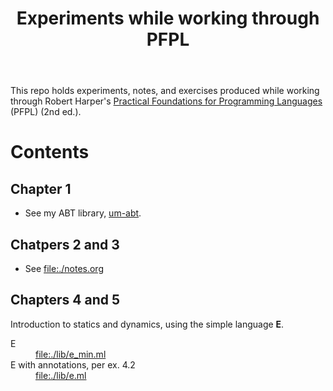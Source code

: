 #+TITLE: Experiments while working through PFPL

This repo holds experiments, notes, and exercises produced while working through
Robert Harper's [[http://www.cs.cmu.edu/~rwh/pfpl/][Practical Foundations for Programming Languages]] (PFPL) (2nd
ed.).

* Contents

** Chapter 1

- See my ABT library, [[https://github.com/shonfeder/um-abt][um-abt]].

** Chatpers 2 and 3

- See file:./notes.org
** Chapters 4 and 5

Introduction to statics and dynamics, using the simple language *E*.

- E :: file:./lib/e_min.ml
- E with annotations, per ex. 4.2 :: file:./lib/e.ml
